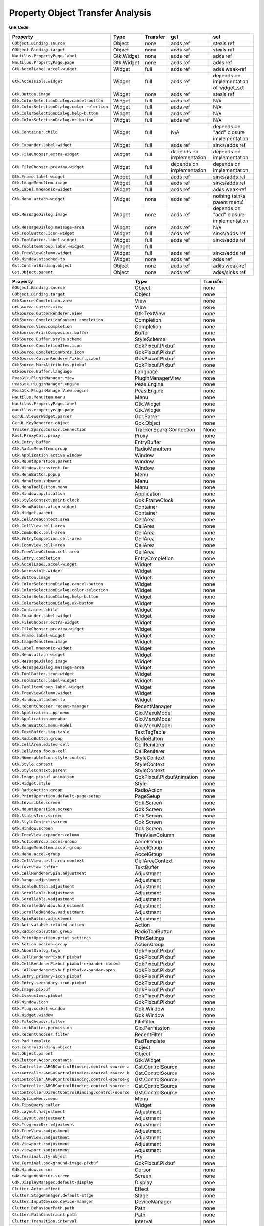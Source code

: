 Property Object Transfer Analysis
=================================

**GIR**                                                     **Code**

==========================================================  ===============  ===========  =========================  ========
**Property**                                                **Type**         Transfer     **get**                    **set**
==========================================================  ===============  ===========  =========================  ========
``GObject.Binding.source``                                  Object           none         adds ref                   steals ref
``GObject.Binding.target``                                  Object           none         adds ref                   steals ref
``Nautilus.PropertyPage.label``                             Gtk.Widget       none         adds ref                   adds ref
``Nautilus.PropertyPage.page``                              Gtk.Widget       none         adds ref                   adds ref
``Gtk.AccelLabel.accel-widget``                             Widget           full         adds ref                   adds weak-ref
``Gtk.Accessible.widget``                                   Widget           full         adds ref                   depends on implementation of widget_set
``Gtk.Button.image``                                        Widget           none         adds ref                   steals ref
``Gtk.ColorSelectionDialog.cancel-button``                  Widget           full         adds ref                   N/A
``Gtk.ColorSelectionDialog.color-selection``                Widget           full         adds ref                   N/A
``Gtk.ColorSelectionDialog.help-button``                    Widget           full         adds ref                   N/A
``Gtk.ColorSelectionDialog.ok-button``                      Widget           full         adds ref                   N/A
``Gtk.Container.child``                                     Widget           full         N/A                        depends on "add" closure implementation
``Gtk.Expander.label-widget``                               Widget           full         adds ref                   sinks/adds ref
``Gtk.FileChooser.extra-widget``                            Widget           full         depends on implementation  depends on implementation
``Gtk.FileChooser.preview-widget``                          Widget           full         depends on implementation  depends on implementation
``Gtk.Frame.label-widget``                                  Widget           full         adds ref                   sinks/adds ref
``Gtk.ImageMenuItem.image``                                 Widget           full         adds ref                   sinks/adds ref
``Gtk.Label.mnemonic-widget``                               Widget           full         adds ref                   adds weak-ref
``Gtk.Menu.attach-widget``                                  Widget           none         adds ref                   nothing (sinks parent menu)
``Gtk.MessageDialog.image``                                 Widget           none         adds ref                   depends on "add" closure implementation
``Gtk.MessageDialog.message-area``                          Widget           none         adds ref                   N/A
``Gtk.ToolButton.icon-widget``                              Widget           full         adds ref                   sinks/adds ref
``Gtk.ToolButton.label-widget``                             Widget           full         adds ref                   sinks/adds ref
``Gtk.ToolItemGroup.label-widget``                          Widget           full
``Gtk.TreeViewColumn.widget``                               Widget           full         adds ref                   sinks/adds ref
``Gtk.Window.attached-to``                                  Widget           none         adds ref                   adds ref
``Gst.ControlBinding.object``                               Object           none         adds ref                   adds weak-ref
``Gst.Object.parent``                                       Object           none         adds ref                   adds/sinks ref
==========================================================  ===============  ===========  =========================  ========

==========================================================  =========================  ===========
**Property**                                                **Type**                   Transfer
==========================================================  =========================  ===========
``GObject.Binding.source``                                  Object                     none
``GObject.Binding.target``                                  Object                     none
``GtkSource.Completion.view``                               View                       none
``GtkSource.Gutter.view``                                   View                       none
``GtkSource.GutterRenderer.view``                           Gtk.TextView               none
``GtkSource.CompletionContext.completion``                  Completion                 none
``GtkSource.View.completion``                               Completion                 none
``GtkSource.PrintCompositor.buffer``                        Buffer                     none
``GtkSource.Buffer.style-scheme``                           StyleScheme                none
``GtkSource.CompletionItem.icon``                           GdkPixbuf.Pixbuf           none
``GtkSource.CompletionWords.icon``                          GdkPixbuf.Pixbuf           none
``GtkSource.GutterRendererPixbuf.pixbuf``                   GdkPixbuf.Pixbuf           none
``GtkSource.MarkAttributes.pixbuf``                         GdkPixbuf.Pixbuf           none
``GtkSource.Buffer.language``                               Language                   none
``PeasGtk.PluginManager.view``                              PluginManagerView          none
``PeasGtk.PluginManager.engine``                            Peas.Engine                none
``PeasGtk.PluginManagerView.engine``                        Peas.Engine                none
``Nautilus.MenuItem.menu``                                  Menu                       none
``Nautilus.PropertyPage.label``                             Gtk.Widget                 none
``Nautilus.PropertyPage.page``                              Gtk.Widget                 none
``GcrUi.ViewerWidget.parser``                               Gcr.Parser                 none
``GcrUi.KeyRenderer.object``                                Gck.Object                 none
``Tracker.SparqlCursor.connection``                         Tracker.SparqlConnection   None
``Rest.ProxyCall.proxy``                                    Proxy                      none
``Gtk.Entry.buffer``                                        EntryBuffer                none
``Gtk.RadioMenuItem.group``                                 RadioMenuItem              none
``Gtk.Application.active-window``                           Window                     none
``Gtk.MountOperation.parent``                               Window                     none
``Gtk.Window.transient-for``                                Window                     none
``Gtk.MenuButton.popup``                                    Menu                       none
``Gtk.MenuItem.submenu``                                    Menu                       none
``Gtk.MenuToolButton.menu``                                 Menu                       none
``Gtk.Window.application``                                  Application                none
``Gtk.StyleContext.paint-clock``                            Gdk.FrameClock             none
``Gtk.MenuButton.align-widget``                             Container                  none
``Gtk.Widget.parent``                                       Container                  none
``Gtk.CellAreaContext.area``                                CellArea                   none
``Gtk.CellView.cell-area``                                  CellArea                   none
``Gtk.ComboBox.cell-area``                                  CellArea                   none
``Gtk.EntryCompletion.cell-area``                           CellArea                   none
``Gtk.IconView.cell-area``                                  CellArea                   none
``Gtk.TreeViewColumn.cell-area``                            CellArea                   none
``Gtk.Entry.completion``                                    EntryCompletion            none
``Gtk.AccelLabel.accel-widget``                             Widget                     none
``Gtk.Accessible.widget``                                   Widget                     none
``Gtk.Button.image``                                        Widget                     none
``Gtk.ColorSelectionDialog.cancel-button``                  Widget                     none
``Gtk.ColorSelectionDialog.color-selection``                Widget                     none
``Gtk.ColorSelectionDialog.help-button``                    Widget                     none
``Gtk.ColorSelectionDialog.ok-button``                      Widget                     none
``Gtk.Container.child``                                     Widget                     none
``Gtk.Expander.label-widget``                               Widget                     none
``Gtk.FileChooser.extra-widget``                            Widget                     none
``Gtk.FileChooser.preview-widget``                          Widget                     none
``Gtk.Frame.label-widget``                                  Widget                     none
``Gtk.ImageMenuItem.image``                                 Widget                     none
``Gtk.Label.mnemonic-widget``                               Widget                     none
``Gtk.Menu.attach-widget``                                  Widget                     none
``Gtk.MessageDialog.image``                                 Widget                     none
``Gtk.MessageDialog.message-area``                          Widget                     none
``Gtk.ToolButton.icon-widget``                              Widget                     none
``Gtk.ToolButton.label-widget``                             Widget                     none
``Gtk.ToolItemGroup.label-widget``                          Widget                     none
``Gtk.TreeViewColumn.widget``                               Widget                     none
``Gtk.Window.attached-to``                                  Widget                     none
``Gtk.RecentChooser.recent-manager``                        RecentManager              none
``Gtk.Application.app-menu``                                Gio.MenuModel              none
``Gtk.Application.menubar``                                 Gio.MenuModel              none
``Gtk.MenuButton.menu-model``                               Gio.MenuModel              none
``Gtk.TextBuffer.tag-table``                                TextTagTable               none
``Gtk.RadioButton.group``                                   RadioButton                none
``Gtk.CellArea.edited-cell``                                CellRenderer               none
``Gtk.CellArea.focus-cell``                                 CellRenderer               none
``Gtk.NumerableIcon.style-context``                         StyleContext               none
``Gtk.Style.context``                                       StyleContext               none
``Gtk.StyleContext.parent``                                 StyleContext               none
``Gtk.Image.pixbuf-animation``                              GdkPixbuf.PixbufAnimation  none
``Gtk.Widget.style``                                        Style                      none
``Gtk.RadioAction.group``                                   RadioAction                none
``Gtk.PrintOperation.default-page-setup``                   PageSetup                  none
``Gtk.Invisible.screen``                                    Gdk.Screen                 none
``Gtk.MountOperation.screen``                               Gdk.Screen                 none
``Gtk.StatusIcon.screen``                                   Gdk.Screen                 none
``Gtk.StyleContext.screen``                                 Gdk.Screen                 none
``Gtk.Window.screen``                                       Gdk.Screen                 none
``Gtk.TreeView.expander-column``                            TreeViewColumn             none
``Gtk.ActionGroup.accel-group``                             AccelGroup                 none
``Gtk.ImageMenuItem.accel-group``                           AccelGroup                 none
``Gtk.Menu.accel-group``                                    AccelGroup                 none
``Gtk.CellView.cell-area-context``                          CellAreaContext            none
``Gtk.TextView.buffer``                                     TextBuffer                 none
``Gtk.CellRendererSpin.adjustment``                         Adjustment                 none
``Gtk.Range.adjustment``                                    Adjustment                 none
``Gtk.ScaleButton.adjustment``                              Adjustment                 none
``Gtk.Scrollable.hadjustment``                              Adjustment                 none
``Gtk.Scrollable.vadjustment``                              Adjustment                 none
``Gtk.ScrolledWindow.hadjustment``                          Adjustment                 none
``Gtk.ScrolledWindow.vadjustment``                          Adjustment                 none
``Gtk.SpinButton.adjustment``                               Adjustment                 none
``Gtk.Activatable.related-action``                          Action                     none
``Gtk.RadioToolButton.group``                               RadioToolButton            none
``Gtk.PrintOperation.print-settings``                       PrintSettings              none
``Gtk.Action.action-group``                                 ActionGroup                none
``Gtk.AboutDialog.logo``                                    GdkPixbuf.Pixbuf           none
``Gtk.CellRendererPixbuf.pixbuf``                           GdkPixbuf.Pixbuf           none
``Gtk.CellRendererPixbuf.pixbuf-expander-closed``           GdkPixbuf.Pixbuf           none
``Gtk.CellRendererPixbuf.pixbuf-expander-open``             GdkPixbuf.Pixbuf           none
``Gtk.Entry.primary-icon-pixbuf``                           GdkPixbuf.Pixbuf           none
``Gtk.Entry.secondary-icon-pixbuf``                         GdkPixbuf.Pixbuf           none
``Gtk.Image.pixbuf``                                        GdkPixbuf.Pixbuf           none
``Gtk.StatusIcon.pixbuf``                                   GdkPixbuf.Pixbuf           none
``Gtk.Window.icon``                                         GdkPixbuf.Pixbuf           none
``Gtk.Plug.socket-window``                                  Gdk.Window                 none
``Gtk.Widget.window``                                       Gdk.Window                 none
``Gtk.FileChooser.filter``                                  FileFilter                 none
``Gtk.LockButton.permission``                               Gio.Permission             none
``Gtk.RecentChooser.filter``                                RecentFilter               none
``Gst.Pad.template``                                        PadTemplate                none
``Gst.ControlBinding.object``                               Object                     none
``Gst.Object.parent``                                       Object                     none
``GtkClutter.Actor.contents``                               Gtk.Widget                 none
``GstController.ARGBControlBinding.control-source-a``       Gst.ControlSource          none
``GstController.ARGBControlBinding.control-source-b``       Gst.ControlSource          none
``GstController.ARGBControlBinding.control-source-g``       Gst.ControlSource          none
``GstController.ARGBControlBinding.control-source-r``       Gst.ControlSource          none
``GstController.DirectControlBinding.control-source``       Gst.ControlSource          none
``Gtk.OptionMenu.menu``                                     Menu                       none
``Gtk.TipsQuery.caller``                                    Widget                     none
``Gtk.Layout.hadjustment``                                  Adjustment                 none
``Gtk.Layout.vadjustment``                                  Adjustment                 none
``Gtk.ProgressBar.adjustment``                              Adjustment                 none
``Gtk.TreeView.hadjustment``                                Adjustment                 none
``Gtk.TreeView.vadjustment``                                Adjustment                 none
``Gtk.Viewport.hadjustment``                                Adjustment                 none
``Gtk.Viewport.vadjustment``                                Adjustment                 none
``Vte.Terminal.pty-object``                                 Pty                        none
``Vte.Terminal.background-image-pixbuf``                    GdkPixbuf.Pixbuf           none
``Gdk.Window.cursor``                                       Cursor                     none
``Gdk.PangoRenderer.screen``                                Screen                     none
``Gdk.DisplayManager.default-display``                      Display                    none
``Clutter.Actor.effect``                                    Effect                     none
``Clutter.StageManager.default-stage``                      Stage                      none
``Clutter.InputDevice.device-manager``                      DeviceManager              none
``Clutter.BehaviourPath.path``                              Path                       none
``Clutter.PathConstraint.path``                             Path                       none
``Clutter.Transition.interval``                             Interval                   none
``Clutter.ChildMeta.container``                             Container                  none
``Clutter.Text.buffer``                                     TextBuffer                 none
``Clutter.Animation.object``                                GObject.Object             none
``Clutter.Actor.actions``                                   Action                     none
``Clutter.Actor.first-child``                               Actor                      none
``Clutter.Actor.last-child``                                Actor                      none
``Clutter.ActorMeta.actor``                                 Actor                      none
``Clutter.AlignConstraint.source``                          Actor                      none
``Clutter.BindConstraint.source``                           Actor                      none
``Clutter.ChildMeta.actor``                                 Actor                      none
``Clutter.Clone.source``                                    Actor                      none
``Clutter.DragAction.drag-handle``                          Actor                      none
``Clutter.SnapConstraint.source``                           Actor                      none
``Clutter.Stage.key-focus``                                 Actor                      none
``Clutter.Actor.constraints``                               Constraint                 none
``Clutter.Animation.alpha``                                 Alpha                      none
``Clutter.Behaviour.alpha``                                 Alpha                      none
``Clutter.Alpha.timeline``                                  Timeline                   none
``Clutter.Animation.timeline``                              Timeline                   none
``Clutter.Animator.timeline``                               Timeline                   none
``Clutter.ModelIter.model``                                 Model                      none
``Clutter.DeviceManager.backend``                           Backend                    none
``Clutter.InputDevice.backend``                             Backend                    none
``Clutter.Settings.backend``                                Backend                    none
``Clutter.Actor.layout-manager``                            LayoutManager              none
``Clutter.LayoutMeta.manager``                              LayoutManager              none
``Gdk.Device.associated-device``                            Device                     none
``Gdk.Device.device-manager``                               DeviceManager              none
``Gdk.AppLaunchContext.display``                            Display                    none
``Gdk.Cursor.display``                                      Display                    none
``Gdk.Device.display``                                      Display                    none
``Gdk.DeviceManager.display``                               Display                    none
``SecretUnstable.Collection.service``                       Service                    none
``SecretUnstable.Item.service``                             Service                    none
``GUsb.Device.context``                                     Context                    none
``GUsb.DeviceList.context``                                 Context                    none
``NMClient.Device.dhcp4-config``                            DHCP4Config                none
``NMClient.DeviceWimax.active-nsp``                         WimaxNsp                   none
``NMClient.Device.ip4-config``                              IP4Config                  none
``NMClient.DeviceWifi.active-access-point``                 AccessPoint                none
``NMClient.Device.active-connection``                       ActiveConnection           none
``NMClient.Device.ip6-config``                              IP6Config                  none
``NMClient.DeviceOlpcMesh.companion``                       DeviceWifi                 none
``NMClient.Device.dhcp6-config``                            DHCP6Config                none
``GstNet.NetTimeProvider.clock``                            Gst.Clock                  none
``Gio.SocketConnection.socket``                             Socket                     none
``Gio.UnixCredentialsMessage.credentials``                  Credentials                none
``Gio.TlsConnection.database``                              TlsDatabase                none
``Gio.FilterOutputStream.base-stream``                      OutputStream               none
``Gio.IOStream.output-stream``                              OutputStream               none
``Gio.DBusConnection.authentication-observer``              DBusAuthObserver           none
``Gio.DBusServer.authentication-observer``                  DBusAuthObserver           none
``Gio.DBusConnection.stream``                               IOStream                   none
``Gio.TcpWrapperConnection.base-io-stream``                 IOStream                   none
``Gio.TlsConnection.base-io-stream``                        IOStream                   none
``Gio.ZlibCompressor.file-info``                            FileInfo                   none
``Gio.ZlibDecompressor.file-info``                          FileInfo                   none
``Gio.Emblem.icon``                                         GObject.Object             none
``Gio.TlsCertificate.issuer``                               TlsCertificate             none
``Gio.TlsConnection.certificate``                           TlsCertificate             none
``Gio.TlsConnection.peer-certificate``                      TlsCertificate             none
``Gio.DBusObjectManagerClient.connection``                  DBusConnection             none
``Gio.DBusObjectManagerServer.connection``                  DBusConnection             none
``Gio.DBusObjectProxy.g-connection``                        DBusConnection             none
``Gio.DBusProxy.g-connection``                              DBusConnection             none
``Gio.InetAddressMask.address``                             InetAddress                none
``Gio.InetSocketAddress.address``                           InetAddress                none
``Gio.Application.action-group``                            ActionGroup                none
``Gio.UnixFDMessage.fd-list``                               UnixFDList                 none
``Gio.FilterInputStream.base-stream``                       InputStream                none
``Gio.IOStream.input-stream``                               InputStream                none
``Gio.Socket.local-address``                                SocketAddress              none
``Gio.Socket.remote-address``                               SocketAddress              none
``Gio.SocketClient.local-address``                          SocketAddress              none
``Gio.TlsConnection.interaction``                           TlsInteraction             none
``GnomeDesktop.IdleMonitor.device``                         Gdk.Device                 none
``GnomeDesktop.RRScreen.gdk-screen``                        Gdk.Screen                 none
``GnomeDesktop.RRConfig.screen``                            RRScreen                   none
``Gladeui.DesignView.project``                              Project                    none
``Gladeui.Inspector.project``                               Project                    none
``Gladeui.Palette.project``                                 Project                    none
``Gladeui.Widget.project``                                  Project                    none
``Gladeui.Editor.widget``                                   Widget                     none
``Gladeui.SignalModel.widget``                              Widget                     none
``Gladeui.Widget.parent``                                   Widget                     none
``Gladeui.Widget.template``                                 Widget                     none
``Gladeui.BaseEditor.container``                            GObject.Object             none
``Gladeui.Widget.object``                                   GObject.Object             none
``Gladeui.Project.add-item``                                WidgetAdaptor              none
``Gladeui.Widget.adaptor``                                  WidgetAdaptor              none
``Gck.Object.module``                                       Module                     none
``Gck.Password.module``                                     Module                     none
``Gck.Session.module``                                      Module                     none
``Gck.Slot.module``                                         Module                     none
``Gck.Object.session``                                      Session                    none
``Gck.Password.key``                                        Object                     none
``Gck.Password.token``                                      Slot                       none
``Gck.Session.slot``                                        Slot                       none
``Gck.Enumerator.interaction``                              Gio.TlsInteraction         none
``Gck.Session.interaction``                                 Gio.TlsInteraction         none
``Gck.Enumerator.chained``                                  Enumerator                 none
``Soup.MultipartInputStream.message``                       Message                    none
``Soup.Request.session``                                    Session                    none
``Soup.Session.tls-database``                               Gio.TlsDatabase            none
``Soup.Message.tls-certificate``                            Gio.TlsCertificate         none
``Soup.Server.tls-certificate``                             Gio.TlsCertificate         none
``Soup.Socket.tls-certificate``                             Gio.TlsCertificate         none
``Soup.Server.interface``                                   Address                    none
``Soup.Session.local-address``                              Address                    none
``Soup.Socket.local-address``                               Address                    none
``Soup.Socket.remote-address``                              Address                    none
``Peas.ExtensionSet.engine``                                Engine                     none
``Peas.Activatable.object``                                 GObject.Object             none
``Gcr.SystemPrompt.secret-exchange``                        SecretExchange             none
``Gcr.CertificateRequest.private-key``                      Gck.Object                 none
``Gcr.FilterCollection.underlying``                         Collection                 none
``Gcr.Importer.interaction``                                Gio.TlsInteraction         none
``Atk.Object.accessible-parent``                            Object                     none
``Atk.Object.accessible-table-caption-object``              Object                     none
``Atk.Object.accessible-table-column-header``               Object                     none
``Atk.Object.accessible-table-row-header``                  Object                     none
``Atk.Object.accessible-table-summary``                     Object                     none
==========================================================  =========================  ===========
